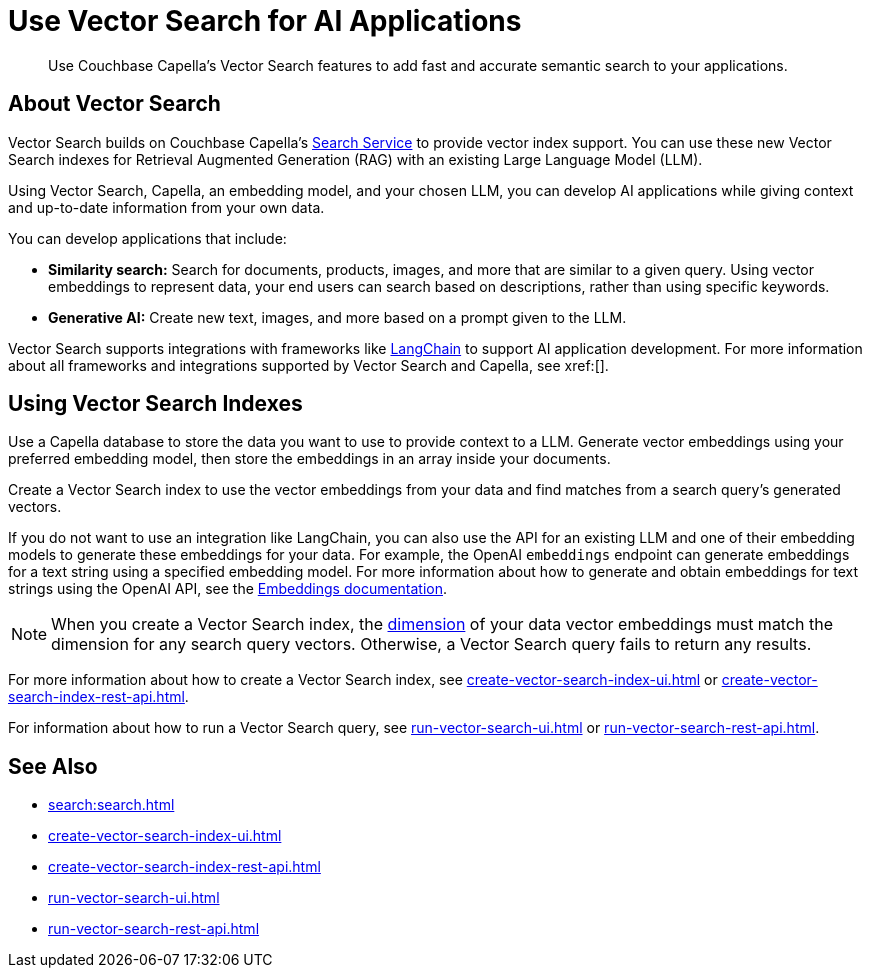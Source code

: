 = Use Vector Search for AI Applications
:page-topic-type: concept
:description: Use Couchbase Capella's Vector Search features to add fast and accurate semantic search to your applications.

[abstract]
{description}

== About Vector Search

Vector Search builds on Couchbase Capella's xref:search.adoc[Search Service] to provide vector index support.
You can use these new Vector Search indexes for Retrieval Augmented Generation (RAG) with an existing Large Language Model (LLM). 

Using Vector Search, Capella, an embedding model, and your chosen LLM, you can develop AI applications while giving context and up-to-date information from your own data.

You can develop applications that include: 

* *Similarity search:* Search for documents, products, images, and more that are similar to a given query.
Using vector embeddings to represent data, your end users can search based on descriptions, rather than using specific keywords.

* *Generative AI:* Create new text, images, and more based on a prompt given to the LLM.  

// More use cases worth calling out?

Vector Search supports integrations with frameworks like https://python.langchain.com/docs/get_started/introduction[LangChain^] to support AI application development. 
For more information about all frameworks and integrations supported by Vector Search and Capella, see xref:[].
//Don't forget to fill in this link!

== Using Vector Search Indexes

Use a Capella database to store the data you want to use to provide context to a LLM. 
Generate vector embeddings using your preferred embedding model, then store the embeddings in an array inside your documents. 

Create a Vector Search index to use the vector embeddings from your data and find matches from a search query's generated vectors.

If you do not want to use an integration like LangChain, you can also use the API for an existing LLM and one of their embedding models to generate these embeddings for your data.
For example, the OpenAI `embeddings` endpoint can generate embeddings for a text string using a specified embedding model. 
For more information about how to generate and obtain embeddings for text strings using the OpenAI API, see the https://platform.openai.com/docs/guides/embeddings/what-are-embeddings[Embeddings documentation].

NOTE: When you create a Vector Search index, the xref:search:child-field-options-reference.adoc#dimension[dimension] of your data vector embeddings must match the dimension for any search query vectors.
Otherwise, a Vector Search query fails to return any results.

For more information about how to create a Vector Search index, see xref:create-vector-search-index-ui.adoc[] or xref:create-vector-search-index-rest-api.adoc[].

For information about how to run a Vector Search query, see xref:run-vector-search-ui.adoc[] or xref:run-vector-search-rest-api.adoc[].

== See Also

* xref:search:search.adoc[]
* xref:create-vector-search-index-ui.adoc[]
* xref:create-vector-search-index-rest-api.adoc[]
* xref:run-vector-search-ui.adoc[] 
* xref:run-vector-search-rest-api.adoc[]